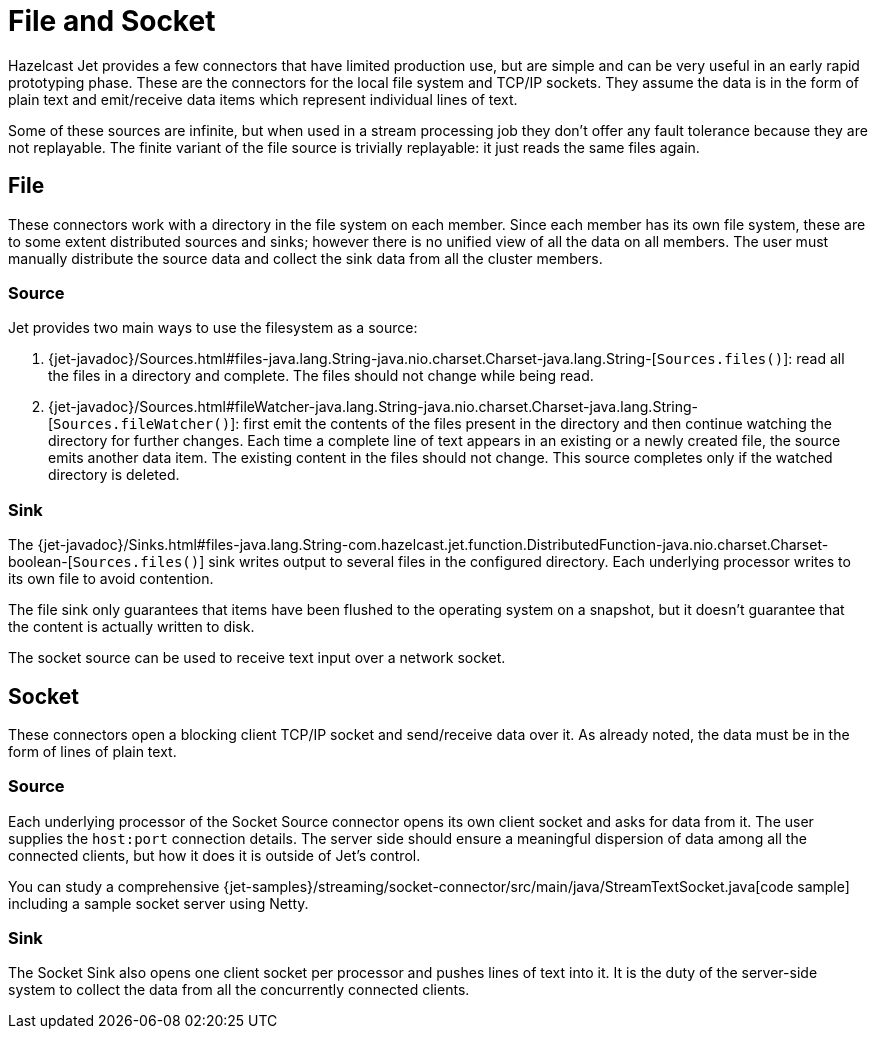 = File and Socket

Hazelcast Jet provides a few connectors that have limited production
use, but are simple and can be very useful in an early rapid prototyping
phase. These are the connectors for the local file system and TCP/IP
sockets. They assume the data is in the form of plain text and
emit/receive data items which represent individual lines of text.

Some of these sources are infinite, but when used in a stream processing
job they don't offer any fault tolerance because they are not
replayable. The finite variant of the file source is trivially
replayable: it just reads the same files again.

== File

These connectors work with a directory in the file system on each member.
Since each member has its own file system, these are to some extent
distributed sources and sinks; however there is no unified view of all
the data on all members. The user must manually distribute the source
data and collect the sink data from all the cluster members.

=== Source

Jet provides two main ways to use the filesystem as a source:

1. {jet-javadoc}/Sources.html#files-java.lang.String-java.nio.charset.Charset-java.lang.String-[`Sources.files()`]: read all the files in a
directory and complete. The files should not change while being read.
2. {jet-javadoc}/Sources.html#fileWatcher-java.lang.String-java.nio.charset.Charset-java.lang.String-[`Sources.fileWatcher()`]:
first emit the contents of the files present in the directory and then
continue watching the directory for further changes. Each time a
complete line of text appears in an existing or a newly created file,
the source emits another data item. The existing content in the files
should not change. This source completes only if the watched directory
is deleted.

=== Sink

The
{jet-javadoc}/Sinks.html#files-java.lang.String-com.hazelcast.jet.function.DistributedFunction-java.nio.charset.Charset-boolean-[`Sources.files()`]
sink writes output to several files in the configured directory. Each
underlying processor writes to its own file to avoid contention.

The file sink only guarantees that items have been flushed to the
operating system on a snapshot, but it doesn't guarantee that the
content is actually written to disk.

The socket source can be used to receive text input over a network socket.

== Socket

These connectors open a blocking client TCP/IP socket and
send/receive data over it. As already noted, the data must be in the
form of lines of plain text.

=== Source

Each underlying processor of the Socket Source connector opens its
own client socket and asks for data from it. The user supplies the
`host:port` connection details. The server side should ensure a
meaningful dispersion of data among all the connected clients, but
how it does it is outside of Jet's control.

You can study a comprehensive
{jet-samples}/streaming/socket-connector/src/main/java/StreamTextSocket.java[code sample]
including a sample socket server using Netty.

=== Sink

The Socket Sink also opens one client socket per processor and
pushes lines of text into it. It is the duty of the server-side
system to collect the data from all the concurrently connected
clients.
